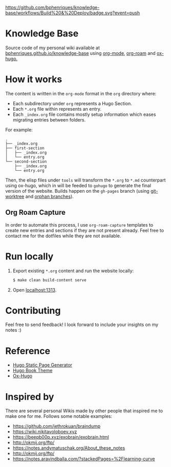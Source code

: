 [[https://img.shields.io/badge/hugo-0.74.3-blue.svg]]
[[https://github.com/bphenriques/knowledge-base/workflows/Build%20&%20Deploy/badge.svg?event=push]]
[[https://img.shields.io/badge/License-MIT-blue.svg]]

* Knowledge Base

Source code of my personal wiki available at [[https://bphenriques.github.io/knowledge-base][bphenriques.github.io/knowledge-base]] using [[https://orgmode.org/][org-mode]], [[https://github.com/org-roam/org-roam][org-roam]] and [[https://ox-hugo.scripter.co/][ox-hugo.]]

* How it works

The content is written in the ~org-mode~ format in the ~org~ directory where:
- Each subdirectory under ~org~ represents a Hugo Section.
- Each ~*.org~ file within represents an entry.
- Each ~_index.org~ file contains mostly setup information which eases migrating entries between folders.

For example:
#+BEGIN_SRC
.
├── _index.org
├── first-section
│   ├── _index.org
│   └── entry.org
└── second-section
    ├── _index.org
    └── entry.org
#+END_SRC

Then, the elisp files under ~tools~ will transform the ~*.org~ to ~*.md~ counterpart using ox-hugo, which in will be feeded to ~gohugo~ to generate the final version of the website. Builds happen on the ~gh-pages~ branch (using [[https://git-scm.com/docs/git-worktree][git-worktree]] and [[https://git-scm.com/docs/git-checkout/#Documentation/git-checkout.txt---orphanltnewbranchgt][orphan branches]]).

** Org Roam Capture

In order to automate this process, I use ~org-roam-capture~ templates to create new entries and sections if they are not present already. Feel free to contact me for the dotfiles while they are not available.

* Run locally

1. Export existing ~*.org~ content and run the website locally:
   #+BEGIN_SRC bash
   $ make clean build-content serve
   #+END_SRC
2. Open [[http://localhost:1313][localhost:1313]].

* Contributing

Feel free to send feedback! I look forward to include your insights on my notes :)

* Reference

- [[https://gohugo.io/][Hugo Static Page Generator]]
- [[https://github.com/alex-shpak/hugo-book][Hugo Book Theme]]
- [[https://ox-hugo.scripter.co/][Ox-Hugo]]

* Inspired by

There are several personal Wikis made by other people that inspired me to make one for me. Follows some notable examples:
- [[https://github.com/jethrokuan/braindump]]
- [[https://wiki.nikitavoloboev.xyz]]
- https://beepb00p.xyz/exobrain/exobrain.html
- http://okmij.org/ftp/
- https://notes.andymatuschak.org/About_these_notes
- http://okmij.org/ftp/
- https://notes.aravindballa.com/?stackedPages=%2Flearning-curve
